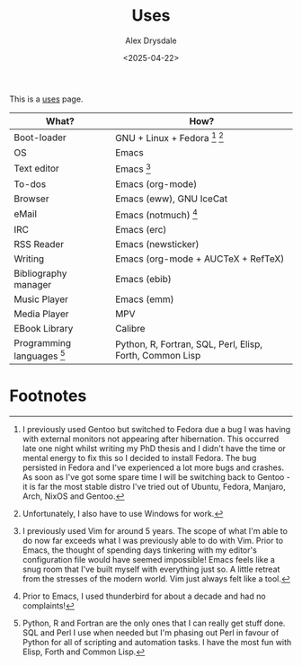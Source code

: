 #+TITLE: Uses
#+AUTHOR: Alex Drysdale
#+DATE: <2025-04-22>
#+FILETAGS: :slashpages:emacs:

This is a [[https://uses.tech/][uses]] page.


| What?                        | How?                                                     |
|------------------------------+----------------------------------------------------------|
| Boot-loader                  | GNU + Linux + Fedora [fn:1] [fn:2]                       |
| OS                           | Emacs                                                    |
| Text editor                  | Emacs [fn:3]                                             |
| To-dos                       | Emacs (org-mode)                                         |
| Browser                      | Emacs (eww), GNU IceCat                                  |
| eMail                        | Emacs (notmuch) [fn:4]                                   |
| IRC                          | Emacs (erc)                                              |
| RSS Reader                   | Emacs (newsticker)                                       |
| Writing                      | Emacs (org-mode + AUCTeX + RefTeX)                       |
| Bibliography manager         | Emacs (ebib)                                             |
| Music Player                 | Emacs (emm)                                              |
| Media Player                 | MPV                                                      |
| EBook Library                | Calibre                                                  |
| Programming languages [fn:5] | Python, R, Fortran, SQL, Perl, Elisp, Forth, Common Lisp |

* Footnotes

[fn:1] I previously used Gentoo but switched to Fedora due a bug I was having with external monitors not appearing after hibernation. This occurred late one night whilst writing my PhD thesis and I didn't have the time or mental energy to fix this so I decided to install Fedora. The bug persisted in Fedora and I've experienced a lot more bugs and crashes. As soon as I've got some spare time I will be switching back to Gentoo - it is far the most stable distro I've tried out of Ubuntu, Fedora, Manjaro, Arch, NixOS and Gentoo.

[fn:2] Unfortunately, I also have to use Windows for work.

[fn:3] I previously used Vim for around 5 years. The scope of what I'm able to do now far exceeds what I was previously able to do with Vim. Prior to Emacs, the thought of spending days tinkering with my editor's configuration file would have seemed impossible! Emacs feels like a snug room that I've built myself with everything just so. A little retreat from the stresses of the modern world. Vim just always felt like a tool.

[fn:4] Prior to Emacs, I used thunderbird for about a decade and had no complaints!

[fn:5] Python, R and Fortran are the only ones that I can really get stuff done. SQL and Perl I use when needed but I'm phasing out Perl in favour of Python for all of scripting and automation tasks. I have the most fun with Elisp, Forth and Common Lisp.
